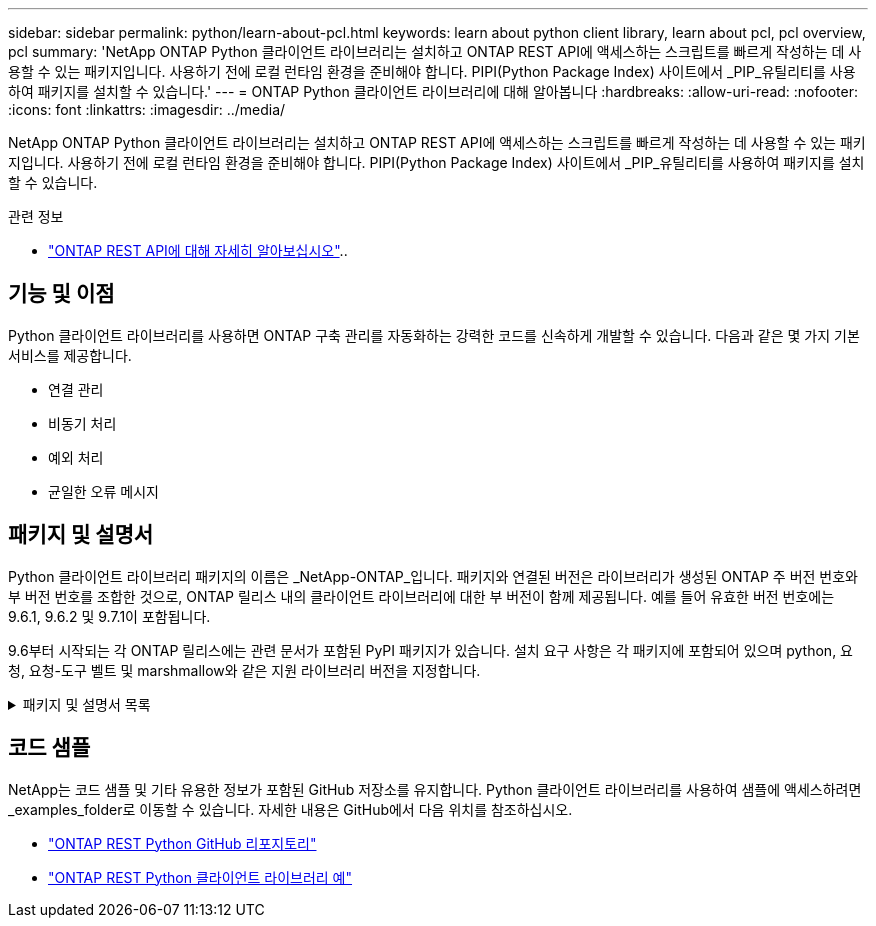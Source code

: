 ---
sidebar: sidebar 
permalink: python/learn-about-pcl.html 
keywords: learn about python client library, learn about pcl, pcl overview, pcl 
summary: 'NetApp ONTAP Python 클라이언트 라이브러리는 설치하고 ONTAP REST API에 액세스하는 스크립트를 빠르게 작성하는 데 사용할 수 있는 패키지입니다. 사용하기 전에 로컬 런타임 환경을 준비해야 합니다. PIPI(Python Package Index) 사이트에서 _PIP_유틸리티를 사용하여 패키지를 설치할 수 있습니다.' 
---
= ONTAP Python 클라이언트 라이브러리에 대해 알아봅니다
:hardbreaks:
:allow-uri-read: 
:nofooter: 
:icons: font
:linkattrs: 
:imagesdir: ../media/


[role="lead"]
NetApp ONTAP Python 클라이언트 라이브러리는 설치하고 ONTAP REST API에 액세스하는 스크립트를 빠르게 작성하는 데 사용할 수 있는 패키지입니다. 사용하기 전에 로컬 런타임 환경을 준비해야 합니다. PIPI(Python Package Index) 사이트에서 _PIP_유틸리티를 사용하여 패키지를 설치할 수 있습니다.

.관련 정보
* link:../additional/learn_more.html["ONTAP REST API에 대해 자세히 알아보십시오"]..




== 기능 및 이점

Python 클라이언트 라이브러리를 사용하면 ONTAP 구축 관리를 자동화하는 강력한 코드를 신속하게 개발할 수 있습니다. 다음과 같은 몇 가지 기본 서비스를 제공합니다.

* 연결 관리
* 비동기 처리
* 예외 처리
* 균일한 오류 메시지




== 패키지 및 설명서

Python 클라이언트 라이브러리 패키지의 이름은 _NetApp-ONTAP_입니다. 패키지와 연결된 버전은 라이브러리가 생성된 ONTAP 주 버전 번호와 부 버전 번호를 조합한 것으로, ONTAP 릴리스 내의 클라이언트 라이브러리에 대한 부 버전이 함께 제공됩니다. 예를 들어 유효한 버전 번호에는 9.6.1, 9.6.2 및 9.7.1이 포함됩니다.

9.6부터 시작되는 각 ONTAP 릴리스에는 관련 문서가 포함된 PyPI 패키지가 있습니다. 설치 요구 사항은 각 패키지에 포함되어 있으며 python, 요청, 요청-도구 벨트 및 marshmallow와 같은 지원 라이브러리 버전을 지정합니다.

.패키지 및 설명서 목록
[%collapsible]
====
.ONTAP 9.16.1
* https://pypi.org/project/netapp-ontap/9.16.1.0/["PyPI: NetApp ONTAP 9.16.1"^]
* https://library.netapp.com/ecmdocs/ECMLP3331665/html/index.html["9.16.9.1용 NetApp PCL 문서"^]


.ONTAP 9.15.1
* https://pypi.org/project/netapp-ontap/9.15.1.0/["PyPI:NetApp ONTAP 9.15.1"^]
* https://library.netapp.com/ecmdocs/ECMLP3319064/html/index.html["9.15.1용 NetApp PCL 문서"^]


.ONTAP 9.14.1
* https://pypi.org/project/netapp-ontap/9.14.1.0/["PyPI:NetApp ONTAP 9.14.1"^]
* https://library.netapp.com/ecmdocs/ECMLP2886776/html/index.html["9.14.1용 NetApp PCL 설명서"^]


.ONTAP 9.13.1
* https://pypi.org/project/netapp-ontap/9.13.1.0/["PyPI: NetApp ONTAP 9.13.1"^]
* https://library.netapp.com/ecmdocs/ECMLP2885777/html/index.html["9.13.1 용 NetApp PCL 설명서"^]


.ONTAP 9.12.1
* https://pypi.org/project/netapp-ontap/9.12.1.0/["PyPI:NetApp ONTAP 9.12.1"^]
* https://library.netapp.com/ecmdocs/ECMLP2884819/html/index.html["9.12.1용 NetApp PCL 문서"^]


.ONTAP 9.11.1
* https://pypi.org/project/netapp-ontap/9.11.1.0/["PyPI:NetApp ONTAP 9.11.1"^]
* https://library.netapp.com/ecmdocs/ECMLP2882316/html/index.html["9.11.1용 NetApp PCL 문서"^]


.ONTAP 9.10.1
* https://pypi.org/project/netapp-ontap/9.10.1.0/["PyPI:NetApp ONTAP 9.10.1"^]
* https://library.netapp.com/ecmdocs/ECMLP2879970/html/index.html["9.10.1용 NetApp PCL 설명서"^]


.ONTAP 9.9.1
* https://pypi.org/project/netapp-ontap/9.9.1/["PyPI:NetApp ONTAP 9.9.1"^]
* https://library.netapp.com/ecmdocs/ECMLP2876965/html/index.html["9.9.9.1용 NetApp PCL 문서"^]


.ONTAP 9.8
* https://pypi.org/project/netapp-ontap/9.8.0/["PyPI:NetApp ONTAP 9.8"^]
* https://library.netapp.com/ecmdocs/ECMLP2874673/html/index.html["9.8용 NetApp PCL 문서"^]


.ONTAP 9.7
* https://pypi.org/project/netapp-ontap/9.7.3/["PyPI: NetApp ONTAP 9.7"^]
* https://library.netapp.com/ecmdocs/ECMLP2858435/html/index.html["9.7용 NetApp PCL 설명서"^]


.ONTAP 9.6
* https://pypi.org/project/netapp-ontap/9.6.0/["PyPI:NetApp ONTAP 9.6"^]
* https://library.netapp.com/ecmdocs/ECMLP2870387/html/index.html["9.6용 NetApp PCL 문서"^]


====


== 코드 샘플

NetApp는 코드 샘플 및 기타 유용한 정보가 포함된 GitHub 저장소를 유지합니다. Python 클라이언트 라이브러리를 사용하여 샘플에 액세스하려면 _examples_folder로 이동할 수 있습니다. 자세한 내용은 GitHub에서 다음 위치를 참조하십시오.

* https://github.com/NetApp/ontap-rest-python["ONTAP REST Python GitHub 리포지토리"^]
* https://github.com/NetApp/ontap-rest-python/tree/master/examples/python_client_library["ONTAP REST Python 클라이언트 라이브러리 예"^]

